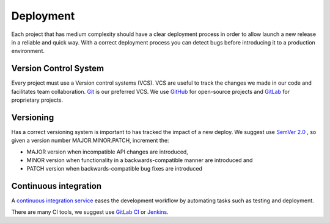 Deployment
----------

Each project that has medium complexity should have a clear deployment process
in order to allow launch a new release in a reliable and quick way.
With a correct deployment process you can detect bugs before introducing it to a
production environment.


Version Control System
======================

Every project must use a Version control systems (VCS). VCS are useful to track
the changes we made in our code and facilitates team collaboration.
`Git <https://git-scm.com>`_ is our preferred VCS.
We use `GitHub <https://github.com>`_ for open-source projects and
`GitLab <https://gitlab.com>`_ for proprietary projects.


Versioning
==========

Has a correct versioning system is important to has tracked the impact of a new
deploy. We suggest use `SemVer 2.0 <http://semver.org/>`_ , so given a version
number MAJOR.MINOR.PATCH, increment the:

* MAJOR version when incompatible API changes are introduced,
* MINOR version when functionality in a backwards-compatible manner are introduced and
* PATCH version when backwards-compatible bug fixes are introduced


Continuous integration
======================

A `continuous integration service <https://en.wikipedia.org/wiki/Continuous_integration>`_
eases the development workflow by automating tasks such as testing and
deployment.

There are many CI tools, we suggest use
`GitLab CI <https://about.gitlab.com/features/gitlab-ci-cd/>`_ or
`Jenkins <https://jenkins.io>`_.
